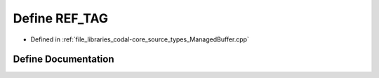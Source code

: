 .. _exhale_define_ManagedBuffer_8cpp_1a2e03803dbc104b96673147ccc7b5e28a:

Define REF_TAG
==============

- Defined in :ref:`file_libraries_codal-core_source_types_ManagedBuffer.cpp`


Define Documentation
--------------------


.. doxygendefine:: REF_TAG
